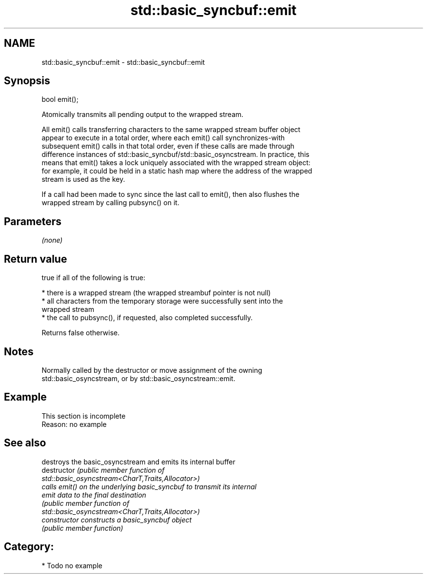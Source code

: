 .TH std::basic_syncbuf::emit 3 "2024.06.10" "http://cppreference.com" "C++ Standard Libary"
.SH NAME
std::basic_syncbuf::emit \- std::basic_syncbuf::emit

.SH Synopsis
   bool emit();

   Atomically transmits all pending output to the wrapped stream.

   All emit() calls transferring characters to the same wrapped stream buffer object
   appear to execute in a total order, where each emit() call synchronizes-with
   subsequent emit() calls in that total order, even if these calls are made through
   difference instances of std::basic_syncbuf/std::basic_osyncstream. In practice, this
   means that emit() takes a lock uniquely associated with the wrapped stream object:
   for example, it could be held in a static hash map where the address of the wrapped
   stream is used as the key.

   If a call had been made to sync since the last call to emit(), then also flushes the
   wrapped stream by calling pubsync() on it.

.SH Parameters

   \fI(none)\fP

.SH Return value

   true if all of the following is true:

     * there is a wrapped stream (the wrapped streambuf pointer is not null)
     * all characters from the temporary storage were successfully sent into the
       wrapped stream
     * the call to pubsync(), if requested, also completed successfully.

   Returns false otherwise.

.SH Notes

   Normally called by the destructor or move assignment of the owning
   std::basic_osyncstream, or by std::basic_osyncstream::emit.

.SH Example

    This section is incomplete
    Reason: no example

.SH See also

                 destroys the basic_osyncstream and emits its internal buffer
   destructor    \fI\fI(public member\fP function of\fP
                 std::basic_osyncstream<CharT,Traits,Allocator>) 
                 calls emit() on the underlying basic_syncbuf to transmit its internal
   emit          data to the final destination
                 \fI\fI(public member\fP function of\fP
                 std::basic_osyncstream<CharT,Traits,Allocator>) 
   constructor   constructs a basic_syncbuf object
                 \fI(public member function)\fP 

.SH Category:
     * Todo no example
